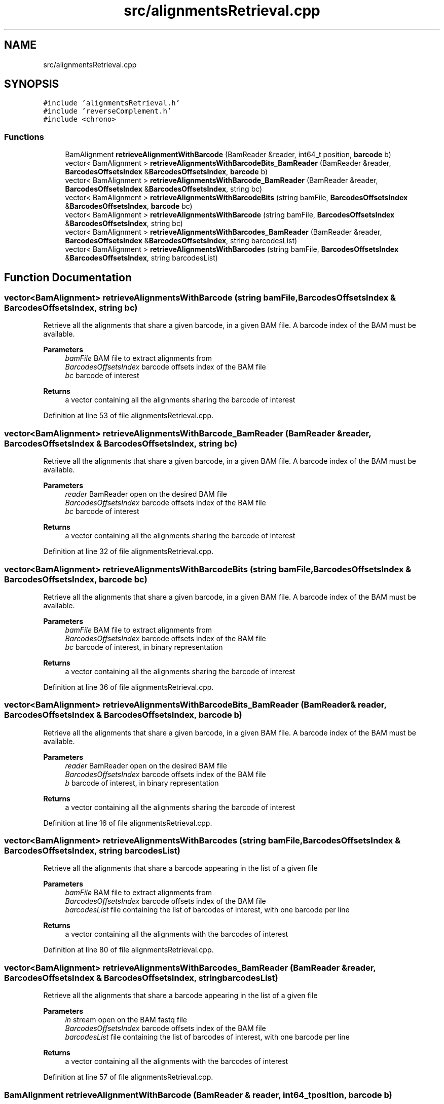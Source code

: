 .TH "src/alignmentsRetrieval.cpp" 3 "Tue Apr 20 2021" "Version 2.0" "LRez" \" -*- nroff -*-
.ad l
.nh
.SH NAME
src/alignmentsRetrieval.cpp
.SH SYNOPSIS
.br
.PP
\fC#include 'alignmentsRetrieval\&.h'\fP
.br
\fC#include 'reverseComplement\&.h'\fP
.br
\fC#include <chrono>\fP
.br

.SS "Functions"

.in +1c
.ti -1c
.RI "BamAlignment \fBretrieveAlignmentWithBarcode\fP (BamReader &reader, int64_t position, \fBbarcode\fP b)"
.br
.ti -1c
.RI "vector< BamAlignment > \fBretrieveAlignmentsWithBarcodeBits_BamReader\fP (BamReader &reader, \fBBarcodesOffsetsIndex\fP &\fBBarcodesOffsetsIndex\fP, \fBbarcode\fP b)"
.br
.ti -1c
.RI "vector< BamAlignment > \fBretrieveAlignmentsWithBarcode_BamReader\fP (BamReader &reader, \fBBarcodesOffsetsIndex\fP &\fBBarcodesOffsetsIndex\fP, string bc)"
.br
.ti -1c
.RI "vector< BamAlignment > \fBretrieveAlignmentsWithBarcodeBits\fP (string bamFile, \fBBarcodesOffsetsIndex\fP &\fBBarcodesOffsetsIndex\fP, \fBbarcode\fP bc)"
.br
.ti -1c
.RI "vector< BamAlignment > \fBretrieveAlignmentsWithBarcode\fP (string bamFile, \fBBarcodesOffsetsIndex\fP &\fBBarcodesOffsetsIndex\fP, string bc)"
.br
.ti -1c
.RI "vector< BamAlignment > \fBretrieveAlignmentsWithBarcodes_BamReader\fP (BamReader &reader, \fBBarcodesOffsetsIndex\fP &\fBBarcodesOffsetsIndex\fP, string barcodesList)"
.br
.ti -1c
.RI "vector< BamAlignment > \fBretrieveAlignmentsWithBarcodes\fP (string bamFile, \fBBarcodesOffsetsIndex\fP &\fBBarcodesOffsetsIndex\fP, string barcodesList)"
.br
.in -1c
.SH "Function Documentation"
.PP 
.SS "vector<BamAlignment> retrieveAlignmentsWithBarcode (string bamFile, \fBBarcodesOffsetsIndex\fP & BarcodesOffsetsIndex, string bc)"
Retrieve all the alignments that share a given barcode, in a given BAM file\&. A barcode index of the BAM must be available\&.
.PP
\fBParameters\fP
.RS 4
\fIbamFile\fP BAM file to extract alignments from 
.br
\fIBarcodesOffsetsIndex\fP barcode offsets index of the BAM file 
.br
\fIbc\fP barcode of interest 
.RE
.PP
\fBReturns\fP
.RS 4
a vector containing all the alignments sharing the barcode of interest 
.RE
.PP

.PP
Definition at line 53 of file alignmentsRetrieval\&.cpp\&.
.SS "vector<BamAlignment> retrieveAlignmentsWithBarcode_BamReader (BamReader & reader, \fBBarcodesOffsetsIndex\fP & BarcodesOffsetsIndex, string bc)"
Retrieve all the alignments that share a given barcode, in a given BAM file\&. A barcode index of the BAM must be available\&.
.PP
\fBParameters\fP
.RS 4
\fIreader\fP BamReader open on the desired BAM file 
.br
\fIBarcodesOffsetsIndex\fP barcode offsets index of the BAM file 
.br
\fIbc\fP barcode of interest 
.RE
.PP
\fBReturns\fP
.RS 4
a vector containing all the alignments sharing the barcode of interest 
.RE
.PP

.PP
Definition at line 32 of file alignmentsRetrieval\&.cpp\&.
.SS "vector<BamAlignment> retrieveAlignmentsWithBarcodeBits (string bamFile, \fBBarcodesOffsetsIndex\fP & BarcodesOffsetsIndex, \fBbarcode\fP bc)"
Retrieve all the alignments that share a given barcode, in a given BAM file\&. A barcode index of the BAM must be available\&.
.PP
\fBParameters\fP
.RS 4
\fIbamFile\fP BAM file to extract alignments from 
.br
\fIBarcodesOffsetsIndex\fP barcode offsets index of the BAM file 
.br
\fIbc\fP barcode of interest, in binary representation 
.RE
.PP
\fBReturns\fP
.RS 4
a vector containing all the alignments sharing the barcode of interest 
.RE
.PP

.PP
Definition at line 36 of file alignmentsRetrieval\&.cpp\&.
.SS "vector<BamAlignment> retrieveAlignmentsWithBarcodeBits_BamReader (BamReader & reader, \fBBarcodesOffsetsIndex\fP & BarcodesOffsetsIndex, \fBbarcode\fP b)"
Retrieve all the alignments that share a given barcode, in a given BAM file\&. A barcode index of the BAM must be available\&.
.PP
\fBParameters\fP
.RS 4
\fIreader\fP BamReader open on the desired BAM file 
.br
\fIBarcodesOffsetsIndex\fP barcode offsets index of the BAM file 
.br
\fIb\fP barcode of interest, in binary representation 
.RE
.PP
\fBReturns\fP
.RS 4
a vector containing all the alignments sharing the barcode of interest 
.RE
.PP

.PP
Definition at line 16 of file alignmentsRetrieval\&.cpp\&.
.SS "vector<BamAlignment> retrieveAlignmentsWithBarcodes (string bamFile, \fBBarcodesOffsetsIndex\fP & BarcodesOffsetsIndex, string barcodesList)"
Retrieve all the alignments that share a barcode appearing in the list of a given file
.PP
\fBParameters\fP
.RS 4
\fIbamFile\fP BAM file to extract alignments from 
.br
\fIBarcodesOffsetsIndex\fP barcode offsets index of the BAM file 
.br
\fIbarcodesList\fP file containing the list of barcodes of interest, with one barcode per line 
.RE
.PP
\fBReturns\fP
.RS 4
a vector containing all the alignments with the barcodes of interest 
.RE
.PP

.PP
Definition at line 80 of file alignmentsRetrieval\&.cpp\&.
.SS "vector<BamAlignment> retrieveAlignmentsWithBarcodes_BamReader (BamReader & reader, \fBBarcodesOffsetsIndex\fP & BarcodesOffsetsIndex, string barcodesList)"
Retrieve all the alignments that share a barcode appearing in the list of a given file
.PP
\fBParameters\fP
.RS 4
\fIin\fP stream open on the BAM fastq file 
.br
\fIBarcodesOffsetsIndex\fP barcode offsets index of the BAM file 
.br
\fIbarcodesList\fP file containing the list of barcodes of interest, with one barcode per line 
.RE
.PP
\fBReturns\fP
.RS 4
a vector containing all the alignments with the barcodes of interest 
.RE
.PP

.PP
Definition at line 57 of file alignmentsRetrieval\&.cpp\&.
.SS "BamAlignment retrieveAlignmentWithBarcode (BamReader & reader, int64_t position, \fBbarcode\fP b)"

.PP
Definition at line 8 of file alignmentsRetrieval\&.cpp\&.
.SH "Author"
.PP 
Generated automatically by Doxygen for LRez from the source code\&.
